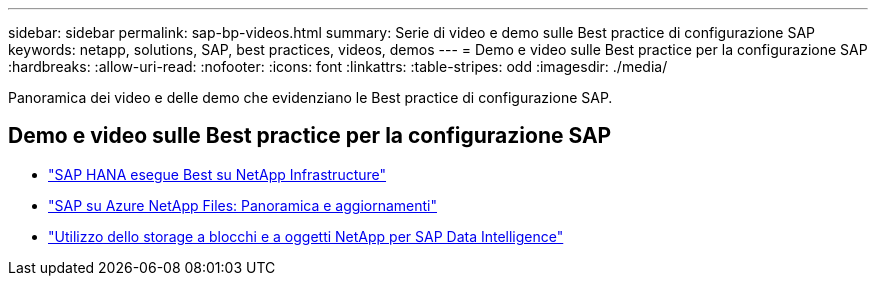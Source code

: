 ---
sidebar: sidebar 
permalink: sap-bp-videos.html 
summary: Serie di video e demo sulle Best practice di configurazione SAP 
keywords: netapp, solutions, SAP, best practices, videos, demos 
---
= Demo e video sulle Best practice per la configurazione SAP
:hardbreaks:
:allow-uri-read: 
:nofooter: 
:icons: font
:linkattrs: 
:table-stripes: odd
:imagesdir: ./media/


[role="lead"]
Panoramica dei video e delle demo che evidenziano le Best practice di configurazione SAP.



== Demo e video sulle Best practice per la configurazione SAP

* link:https://www.netapp.tv/details/28149["SAP HANA esegue Best su NetApp Infrastructure"]
* link:https://www.netapp.tv/details/28189["SAP su Azure NetApp Files: Panoramica e aggiornamenti"]
* link:https://www.netapp.tv/details/28402["Utilizzo dello storage a blocchi e a oggetti NetApp per SAP Data Intelligence"]

